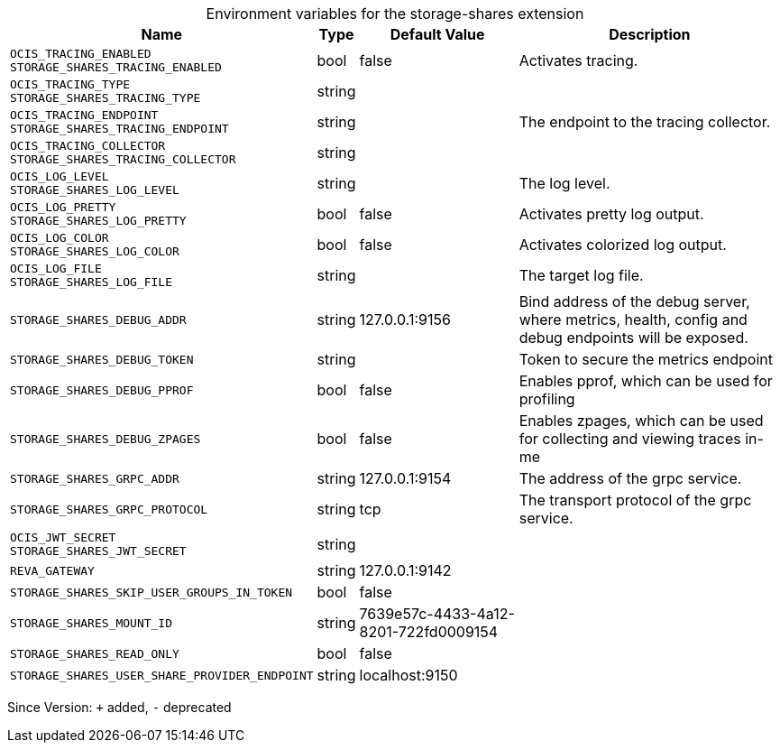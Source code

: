[caption=]
.Environment variables for the storage-shares extension
[width="100%",cols="~,~,~,~",options="header"]
|===
| Name
| Type
| Default Value
| Description

|`OCIS_TRACING_ENABLED` +
`STORAGE_SHARES_TRACING_ENABLED`
| bool
| false
| Activates tracing.

|`OCIS_TRACING_TYPE` +
`STORAGE_SHARES_TRACING_TYPE`
| string
| 
| 

|`OCIS_TRACING_ENDPOINT` +
`STORAGE_SHARES_TRACING_ENDPOINT`
| string
| 
| The endpoint to the tracing collector.

|`OCIS_TRACING_COLLECTOR` +
`STORAGE_SHARES_TRACING_COLLECTOR`
| string
| 
| 

|`OCIS_LOG_LEVEL` +
`STORAGE_SHARES_LOG_LEVEL`
| string
| 
| The log level.

|`OCIS_LOG_PRETTY` +
`STORAGE_SHARES_LOG_PRETTY`
| bool
| false
| Activates pretty log output.

|`OCIS_LOG_COLOR` +
`STORAGE_SHARES_LOG_COLOR`
| bool
| false
| Activates colorized log output.

|`OCIS_LOG_FILE` +
`STORAGE_SHARES_LOG_FILE`
| string
| 
| The target log file.

|`STORAGE_SHARES_DEBUG_ADDR`
| string
| 127.0.0.1:9156
| Bind address of the debug server, where metrics, health, config and debug endpoints will be exposed.

|`STORAGE_SHARES_DEBUG_TOKEN`
| string
| 
| Token to secure the metrics endpoint

|`STORAGE_SHARES_DEBUG_PPROF`
| bool
| false
| Enables pprof, which can be used for profiling

|`STORAGE_SHARES_DEBUG_ZPAGES`
| bool
| false
| Enables zpages, which can  be used for collecting and viewing traces in-me

|`STORAGE_SHARES_GRPC_ADDR`
| string
| 127.0.0.1:9154
| The address of the grpc service.

|`STORAGE_SHARES_GRPC_PROTOCOL`
| string
| tcp
| The transport protocol of the grpc service.

|`OCIS_JWT_SECRET` +
`STORAGE_SHARES_JWT_SECRET`
| string
| 
| 

|`REVA_GATEWAY`
| string
| 127.0.0.1:9142
| 

|`STORAGE_SHARES_SKIP_USER_GROUPS_IN_TOKEN`
| bool
| false
| 

|`STORAGE_SHARES_MOUNT_ID`
| string
| 7639e57c-4433-4a12-8201-722fd0009154
| 

|`STORAGE_SHARES_READ_ONLY`
| bool
| false
| 

|`STORAGE_SHARES_USER_SHARE_PROVIDER_ENDPOINT`
| string
| localhost:9150
| 
|===

Since Version: `+` added, `-` deprecated
